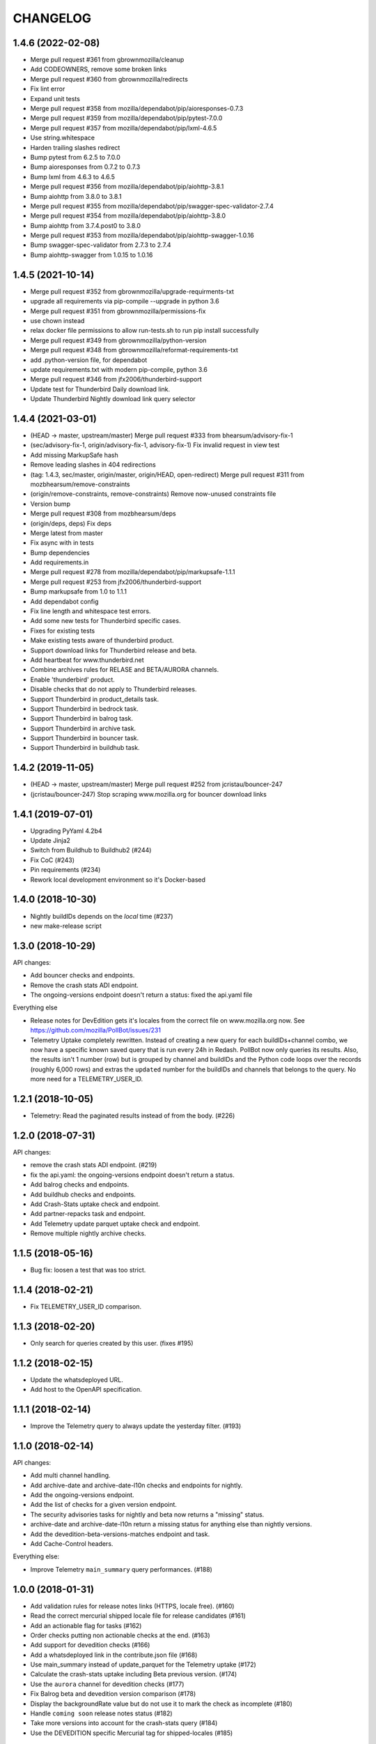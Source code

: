 CHANGELOG
=========

1.4.6 (2022-02-08)
------------------

- Merge pull request #361 from gbrownmozilla/cleanup

- Add CODEOWNERS, remove some broken links

- Merge pull request #360 from gbrownmozilla/redirects

- Fix lint error

- Expand unit tests

- Merge pull request #358 from mozilla/dependabot/pip/aioresponses-0.7.3

- Merge pull request #359 from mozilla/dependabot/pip/pytest-7.0.0

- Merge pull request #357 from mozilla/dependabot/pip/lxml-4.6.5

- Use string.whitespace

- Harden trailing slashes redirect

- Bump pytest from 6.2.5 to 7.0.0

- Bump aioresponses from 0.7.2 to 0.7.3

- Bump lxml from 4.6.3 to 4.6.5

- Merge pull request #356 from mozilla/dependabot/pip/aiohttp-3.8.1

- Bump aiohttp from 3.8.0 to 3.8.1

- Merge pull request #355 from mozilla/dependabot/pip/swagger-spec-validator-2.7.4

- Merge pull request #354 from mozilla/dependabot/pip/aiohttp-3.8.0

- Bump aiohttp from 3.7.4.post0 to 3.8.0

- Merge pull request #353 from mozilla/dependabot/pip/aiohttp-swagger-1.0.16

- Bump swagger-spec-validator from 2.7.3 to 2.7.4

- Bump aiohttp-swagger from 1.0.15 to 1.0.16



1.4.5 (2021-10-14)
------------------

- Merge pull request #352 from gbrownmozilla/upgrade-requirments-txt

- upgrade all requirements via pip-compile --upgrade in python 3.6

- Merge pull request #351 from gbrownmozilla/permissions-fix

- use chown instead

- relax docker file permissions to allow run-tests.sh to run pip install successfully

- Merge pull request #349 from gbrownmozilla/python-version

- Merge pull request #348 from gbrownmozilla/reformat-requirements-txt

- add .python-version file, for dependabot

- update requirements.txt with modern pip-compile, python 3.6

- Merge pull request #346 from jfx2006/thunderbird-support

- Update test for Thunderbird Daily download link.

- Update Thunderbird Nightly download link query selector



1.4.4 (2021-03-01)
------------------

- (HEAD -> master, upstream/master) Merge pull request #333 from bhearsum/advisory-fix-1

- (sec/advisory-fix-1, origin/advisory-fix-1, advisory-fix-1) Fix invalid request in view test

- Add missing MarkupSafe hash

- Remove leading slashes in 404 redirections

- (tag: 1.4.3, sec/master, origin/master, origin/HEAD, open-redirect) Merge pull request #311 from mozbhearsum/remove-constraints

- (origin/remove-constraints, remove-constraints) Remove now-unused constraints file

- Version bump

- Merge pull request #308 from mozbhearsum/deps

- (origin/deps, deps) Fix deps

- Merge latest from master

- Fix async with in tests

- Bump dependencies

- Add requirements.in

- Merge pull request #278 from mozilla/dependabot/pip/markupsafe-1.1.1

- Merge pull request #253 from jfx2006/thunderbird-support

- Bump markupsafe from 1.0 to 1.1.1

- Add dependabot config

- Fix line length and whitespace test errors.

- Add some new tests for Thunderbird specific cases.

- Fixes for existing tests

- Make existing tests aware of thunderbird product.

- Support download links for Thunderbird release and beta.

- Add heartbeat for www.thunderbird.net

- Combine archives rules for RELASE and BETA/AURORA channels.

- Enable 'thunderbird' product.

- Disable checks that do not apply to Thunderbird releases.

- Support Thunderbird in product_details task.

- Support Thunderbird in bedrock task.

- Support Thunderbird in balrog task.

- Support Thunderbird in archive task.

- Support Thunderbird in bouncer task.

- Support Thunderbird in buildhub task.



1.4.2 (2019-11-05)
------------------

- (HEAD -> master, upstream/master) Merge pull request #252 from jcristau/bouncer-247

- (jcristau/bouncer-247) Stop scraping www.mozilla.org for bouncer download links



1.4.1 (2019-07-01)
------------------

- Upgrading PyYaml 4.2b4
- Update Jinja2
- Switch from Buildhub to Buildhub2 (#244)
- Fix CoC (#243)
- Pin requirements (#234)
- Rework local development environment so it's Docker-based


1.4.0 (2018-10-30)
------------------

- Nightly buildIDs depends on the *local* time (#237)
- new make-release script

1.3.0 (2018-10-29)
------------------

API changes:

- Add bouncer checks and endpoints.
- Remove the crash stats ADI endpoint.
- The ongoing-versions endpoint doesn't return a status: fixed the api.yaml
  file

Everything else

- Release notes for DevEdition gets it's locales from the correct file on
  www.mozilla.org now.
  See https://github.com/mozilla/PollBot/issues/231

- Telemetry Uptake completely rewritten. Instead of creating a new query
  for each buildIDs+channel combo, we now have a specific known saved
  query that is run every 24h in Redash. PollBot now only queries its
  results. Also, the results isn't 1 number (row) but is grouped by
  channel and buildIDs and the Python code loops over the records (roughly
  6,000 rows) and extras the ``updated`` number for the buildIDs and
  channels that belongs to the query.
  No more need for a TELEMETRY_USER_ID.

1.2.1 (2018-10-05)
------------------

- Telemetry: Read the paginated results instead of from the body. (#226)

1.2.0 (2018-07-31)
------------------

API changes:

- remove the crash stats ADI endpoint. (#219)
- fix the api.yaml: the ongoing-versions endpoint doesn't return a status.
- Add balrog checks and endpoints.
- Add buildhub checks and endpoints.
- Add Crash-Stats uptake check and endpoint.
- Add partner-repacks task and endpoint.
- Add Telemetry update parquet uptake check and endpoint.
- Remove multiple nightly archive checks.


1.1.5 (2018-05-16)
------------------

- Bug fix: loosen a test that was too strict.


1.1.4 (2018-02-21)
------------------

- Fix TELEMETRY_USER_ID comparison.


1.1.3 (2018-02-20)
------------------

- Only search for queries created by this user. (fixes #195)


1.1.2 (2018-02-15)
------------------

- Update the whatsdeployed URL.
- Add host to the OpenAPI specification.


1.1.1 (2018-02-14)
------------------

- Improve the Telemetry query to always update the yesterday filter. (#193)


1.1.0 (2018-02-14)
------------------

API changes:

- Add multi channel handling.
- Add archive-date and archive-date-l10n checks and endpoints for nightly.
- Add the ongoing-versions endpoint.
- Add the list of checks for a given version endpoint.
- The security advisories tasks for nightly and beta now returns a "missing" status.
- archive-date and archive-date-l10n return a missing status for
  anything else than nightly versions.
- Add the devedition-beta-versions-matches endpoint and task.
- Add Cache-Control headers.

Everything else:

- Improve Telemetry ``main_summary`` query performances. (#188)


1.0.0 (2018-01-31)
------------------

- Add validation rules for release notes links (HTTPS, locale free). (#160)
- Read the correct mercurial shipped locale file for release candidates (#161)
- Add an actionable flag for tasks (#162)
- Order checks putting non actionable checks at the end. (#163)
- Add support for devedition checks (#166)
- Add a whatsdeployed link in the contribute.json file (#168)
- Use main_summary instead of update_parquet for the Telemetry uptake (#172)
- Calculate the crash-stats uptake including Beta previous version. (#174)
- Use the ``aurora`` channel for devedition checks (#177)
- Fix Balrog beta and devedition version comparison (#178)
- Display the backgroundRate value but do not use it to mark the check as incomplete (#180)
- Handle ``coming soon`` release notes status (#182)
- Take more versions into account for the crash-stats query (#184)
- Use the DEVEDITION specific Mercurial tag for shipped-locales (#185)


0.6.1 (2017-12-20)
------------------

- Fix release notes checks for ESR.


0.6.0 (2017-12-20)
------------------

- Reuse the same Nightly query for Telemetry Update Parquet (#141)
- Read the correct locale file for release candidates (#146)
- Add bouncer checks and endpoints (#147)
- Handle case when Download links return a 504 instead of a 302 (#152)
- Always expect a major version security advisory title for release and ESR (#150)
- Add an ``actionable`` flag for tasks to define if theyshould make the release fail or not (#151)
- Switch to Telemetry Athena Data Source (#155)
- Add an indication about Crash-Stats 24h latency (#156)
- Fix get_version_from_filename for all locales (#157)
- Validate Release notes links (#159)


0.5.0 (2017-11-06)
------------------

- Add support for release candidates (#137)
- Add support for new bedrock beta links (#139)


0.4.0 (2017-10-27)
------------------

- Add support for TaskError url (#113)
- Ignore ``Copy of`` Telemetry search results (#115)
- Deduplicate Balrog Build IDs (#116)
- Build telemetry query from a list of build IDs (#117)
- Add the product lists in the homepage (#118)
- Handle Telemetry empty results responses (#121)
- Enable a buildhub check for Nightly (#129)
- Keep only the Uptake ratio (#130)
- Use Buildhub prod (#131)


0.3.0 (2017-09-25)
------------------

- Update the archive check to validate that all expected files have been
  created for all locales and platforms (#48)
- Add a task and endpoint to check the release info in buildhub (#70)
- Add a task and endpoint to check the channel balrog rule (#72)
- Validate version number to avoid calling tasks with gibberish (#92)
- Remove archive nightly specific checks and endpoints (#95)
- Add a task and endpoint to check for partner-repacks (#100)
- Add a task and endpoint to get crash-stats uptake (#97)
- Add a task and endpoint to get telemetry update-parquet uptake (#97)


0.2.1 (2017-09-06)
------------------

- Fixes archive-l10n checks for nightly with new MAR files (#91)


0.2.0 (2017-09-01)
------------------

- Add a /v1/{product} endpoint (#47)
- Add a /v1/{product}/ongoing-versions endpoint (#52)
- Add a /v1/{product}/{version} that lists all checks (#62)
- Add a nightly specific task and endpoint for latest-date publication (#68)
- Add a nightly specific task and endpoint for latest-date-l10n publication (#68)
- Add more context about what the task have been checking (#58)
- Fix the ESR download links task url (#66)
- Add a task to validate if devedition and beta version matches (#78)
- Redirects URL ending by a / to URL without the / in case of 404 (#54)
- Add Cache-Control headers (#43)
- Handle aiohttp.ClientError as tasks errors (#76)
- Handle Archive CDN errors (#75)


0.1.0 (2017-08-08)
------------------

- Add the /v1/ info page (#10)
- Add the archive.mozilla.org bot (#17)
- Add the bedrock release-notes bot (#16)
- Add the bedrock security-advisories bot (#26)
- Add the bedrock download-page bot (#28)
- Add the product-details bot (#27)
- Expose the Open API Specification (#23)
- Add the contribute.json endpoint (#25)
- Add CORS support (#28)
- Add the /__version__ endpoint (39)
- Add the __heartbeat__ and __lbheartbeat__ endpoints (#38)
- Serve the Swagger documentation (#30)
